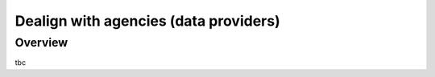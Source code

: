 .. _agencies:    
    
Dealign with agencies (data providers)
=========================================

Overview
----------------------------------

tbc

